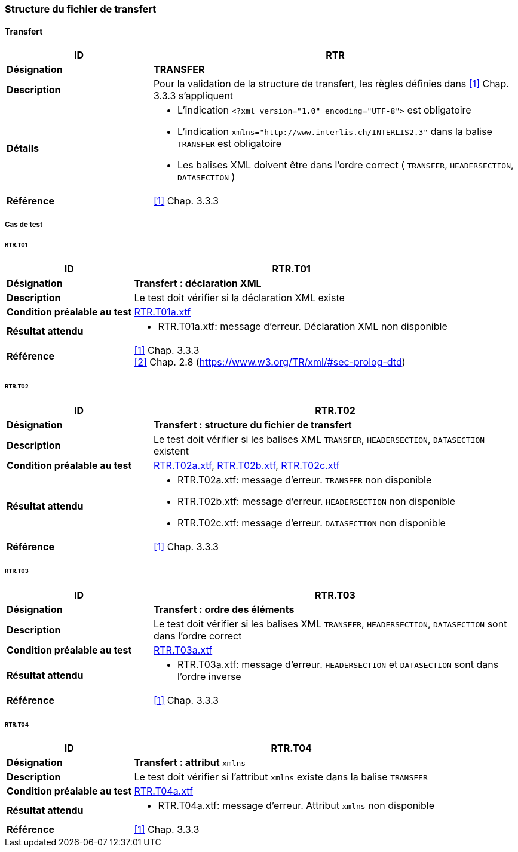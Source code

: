 === Structure du fichier de transfert

==== Transfert
[cols="2,5a"]
|===
|ID|RTR

|*Désignation*|*TRANSFER*
|*Description*|Pour la validation de la structure de transfert, les règles définies dans <<1>> Chap. 3.3.3 s'appliquent
|*Détails*|
* L'indication `<?xml version="1.0" encoding="UTF-8">` est obligatoire
* L'indication `+xmlns="http://www.interlis.ch/INTERLIS2.3"+` dans la balise `TRANSFER` est obligatoire
* Les balises XML doivent être dans l'ordre correct ( `TRANSFER`, `HEADERSECTION`, `DATASECTION` )
|*Référence*|<<1>> Chap. 3.3.3
|===

<<<
===== Cas de test

====== RTR.T01
[cols="2,5a"]
|===
|ID|RTR.T01

|*Désignation*|*Transfert : déclaration XML*
|*Description*|Le test doit vérifier si la déclaration XML existe
|*Condition préalable au test*|
link:https://raw.githubusercontent.com/geoadmin/suite-interlis/master/data/RTR.T01a.xtf[RTR.T01a.xtf]
|*Résultat attendu*|
* RTR.T01a.xtf: message d'erreur. Déclaration XML non disponible
|*Référence*|<<1>> Chap. 3.3.3 +
<<2>> Chap. 2.8 (https://www.w3.org/TR/xml/#sec-prolog-dtd)
|===

====== RTR.T02
[cols="2,5a"]
|===
|ID|RTR.T02

|*Désignation*|*Transfert : structure du fichier de transfert*
|*Description*|Le test doit vérifier si les balises XML `TRANSFER`, `HEADERSECTION`, `DATASECTION` existent
|*Condition préalable au test*|
link:https://raw.githubusercontent.com/geoadmin/suite-interlis/master/data/RTR.T02a.xtf[RTR.T02a.xtf],
link:https://raw.githubusercontent.com/geoadmin/suite-interlis/master/data/RTR.T02b.xtf[RTR.T02b.xtf],
link:https://raw.githubusercontent.com/geoadmin/suite-interlis/master/data/RTR.T02c.xtf[RTR.T02c.xtf]
|*Résultat attendu*|
* RTR.T02a.xtf: message d'erreur. `TRANSFER` non disponible
* RTR.T02b.xtf: message d'erreur. `HEADERSECTION` non disponible
* RTR.T02c.xtf: message d'erreur. `DATASECTION` non disponible
|*Référence*|<<1>> Chap. 3.3.3
|===

====== RTR.T03
[cols="2,5a"]
|===
|ID|RTR.T03

|*Désignation*|*Transfert : ordre des éléments*
|*Description*|Le test doit vérifier si les balises XML `TRANSFER`, `HEADERSECTION`, `DATASECTION` sont dans l'ordre correct
|*Condition préalable au test*|
link:https://raw.githubusercontent.com/geoadmin/suite-interlis/master/data/RTR.T03a.xtf[RTR.T03a.xtf]
|*Résultat attendu*|
* RTR.T03a.xtf: message d'erreur. `HEADERSECTION` et `DATASECTION` sont dans l'ordre inverse
|*Référence*|<<1>> Chap. 3.3.3
|===

====== RTR.T04
[cols="2,5a"]
|===
|ID|RTR.T04

|*Désignation*|*Transfert : attribut* `xmlns`
|*Description*|Le test doit vérifier si l'attribut `xmlns` existe dans la balise `TRANSFER`
|*Condition préalable au test*|
link:https://raw.githubusercontent.com/geoadmin/suite-interlis/master/data/RTR.T04a.xtf[RTR.T04a.xtf]
|*Résultat attendu*|
* RTR.T04a.xtf: message d'erreur. Attribut `xmlns` non disponible
|*Référence*|<<1>> Chap. 3.3.3
|===
